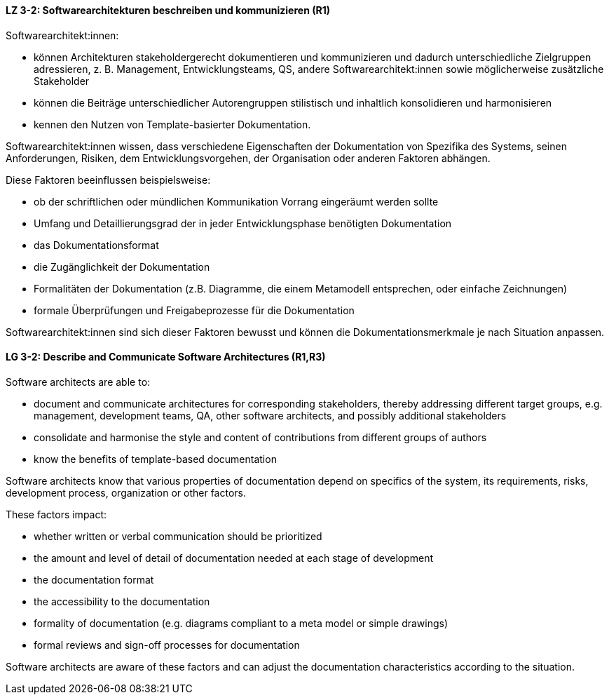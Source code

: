 // tag::DE[]
[[LZ-3-2]]
==== LZ 3-2: Softwarearchitekturen beschreiben und kommunizieren (R1)

Softwarearchitekt:innen:

* können Architekturen stakeholdergerecht dokumentieren und kommunizieren und dadurch unterschiedliche Zielgruppen adressieren, z. B. Management, Entwicklungsteams, QS, andere Softwarearchitekt:innen sowie möglicherweise zusätzliche Stakeholder
* können die Beiträge unterschiedlicher Autorengruppen stilistisch und inhaltlich konsolidieren und harmonisieren
* kennen den Nutzen von Template-basierter Dokumentation.

Softwarearchitekt:innen wissen, dass verschiedene Eigenschaften der Dokumentation von Spezifika des Systems, seinen Anforderungen, Risiken, dem Entwicklungsvorgehen, der Organisation oder anderen Faktoren abhängen.

Diese Faktoren beeinflussen beispielsweise:

* ob der schriftlichen oder mündlichen Kommunikation Vorrang eingeräumt werden sollte
* Umfang und Detaillierungsgrad der in jeder Entwicklungsphase benötigten Dokumentation
* das Dokumentationsformat
* die Zugänglichkeit der Dokumentation
* Formalitäten der Dokumentation (z.B. Diagramme, die einem Metamodell entsprechen, oder einfache Zeichnungen)
* formale Überprüfungen und Freigabeprozesse für die Dokumentation

Softwarearchitekt:innen sind sich dieser Faktoren bewusst und können die Dokumentationsmerkmale je nach Situation anpassen.



// end::DE[]

// tag::EN[]
[[LG-3-2]]
==== LG 3-2: Describe and Communicate Software Architectures (R1,R3)
Software architects are able to:

* document and communicate architectures for corresponding stakeholders, thereby addressing different target groups, e.g. management, development teams, QA, other software architects, and possibly additional stakeholders
* consolidate and harmonise the style and content of contributions from different groups of authors
* know the benefits of template-based documentation

Software architects know that various properties of documentation depend on specifics of the system, its requirements, risks, development process, organization or other factors.


These factors impact:

* whether written or verbal communication should be prioritized
* the amount and level of detail of documentation needed at each stage of development
* the documentation format
* the accessibility to the documentation
* formality of documentation (e.g. diagrams compliant to a meta model or simple drawings)
* formal reviews and sign-off processes for documentation

Software architects are aware of these factors and can adjust the documentation characteristics according to the situation.

// end::EN[]
